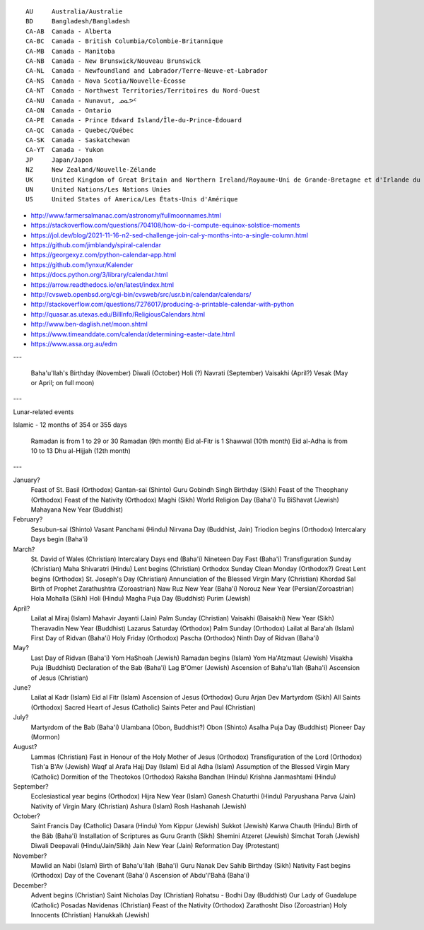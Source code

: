 ﻿::

    AU     Australia/Australie
    BD     Bangladesh/Bangladesh
    CA-AB  Canada - Alberta
    CA-BC  Canada - British Columbia/Colombie-Britannique
    CA-MB  Canada - Manitoba
    CA-NB  Canada - New Brunswick/Nouveau Brunswick
    CA-NL  Canada - Newfoundland and Labrador/Terre-Neuve-et-Labrador
    CA-NS  Canada - Nova Scotia/Nouvelle-Écosse
    CA-NT  Canada - Northwest Territories/Territoires du Nord-Ouest
    CA-NU  Canada - Nunavut, ᓄᓇᕗᑦ
    CA-ON  Canada - Ontario
    CA-PE  Canada - Prince Edward Island/Île-du-Prince-Édouard
    CA-QC  Canada - Quebec/Québec
    CA-SK  Canada - Saskatchewan
    CA-YT  Canada - Yukon
    JP     Japan/Japon
    NZ     New Zealand/Nouvelle-Zélande
    UK     United Kingdom of Great Britain and Northern Ireland/Royaume-Uni de Grande-Bretagne et d'Irlande du Nord
    UN     United Nations/Les Nations Unies
    US     United States of America/Les États-Unis d'Amérique

* http://www.farmersalmanac.com/astronomy/fullmoonnames.html
* https://stackoverflow.com/questions/704108/how-do-i-compute-equinox-solstice-moments
* https://jol.dev/blog/2021-11-16-n2-sed-challenge-join-cal-y-months-into-a-single-column.html
* https://github.com/jimblandy/spiral-calendar
* https://georgexyz.com/python-calendar-app.html
* https://github.com/lynxur/Kalender
* https://docs.python.org/3/library/calendar.html
* https://arrow.readthedocs.io/en/latest/index.html
* http://cvsweb.openbsd.org/cgi-bin/cvsweb/src/usr.bin/calendar/calendars/
* http://stackoverflow.com/questions/7276017/producing-a-printable-calendar-with-python
* http://quasar.as.utexas.edu/BillInfo/ReligiousCalendars.html
* http://www.ben-daglish.net/moon.shtml
* https://www.timeanddate.com/calendar/determining-easter-date.html
* https://www.assa.org.au/edm

---

  Baha'u'llah's Birthday (November)
  Diwali (October)
  Holi (?)
  Navrati (September)
  Vaisakhi (April?)
  Vesak (May or April;  on full moon)

---

Lunar-related events

Islamic - 12 months of 354 or 355 days

  Ramadan is from 1 to 29 or 30 Ramadan (9th month)
  Eid al-Fitr is 1 Shawwal (10th month)
  Eid al-Adha is from 10 to 13 Dhu al-Hijjah (12th month)

---

January?
  Feast of St. Basil (Orthodox)
  Gantan-sai (Shinto)
  Guru Gobindh Singh Birthday (Sikh)
  Feast of the Theophany (Orthodox)
  Feast of the Nativity (Orthodox)
  Maghi (Sikh)
  World Religion Day (Baha'i)
  Tu BiShavat (Jewish)
  Mahayana New Year (Buddhist)

February?
  Sesubun-sai (Shinto)
  Vasant Panchami (Hindu)
  Nirvana Day (Buddhist, Jain)
  Triodion begins (Orthodox)
  Intercalary Days begin (Baha'i)

March?
  St. David of Wales (Christian)
  Intercalary Days end (Baha'i)
  Nineteen Day Fast (Baha'i)
  Transfiguration Sunday (Christian)
  Maha Shivaratri (Hindu)
  Lent begins (Christian)
  Orthodox Sunday
  Clean Monday (Orthodox?)
  Great Lent begins (Orthodox)
  St. Joseph's Day (Christian)
  Annunciation of the Blessed Virgin Mary (Christian)
  Khordad Sal Birth of Prophet Zarathushtra (Zoroastrian)
  Naw Ruz New Year (Baha'i)
  Norouz New Year (Persian/Zoroastrian)
  Hola Mohalla (Sikh)
  Holi (Hindu)
  Magha Puja Day (Buddhist)
  Purim (Jewish)

April?
  Lailat al Miraj (Islam)
  Mahavir Jayanti (Jain)
  Palm Sunday (Christian)
  Vaisakhi (Baisakhi)
  New Year (Sikh)
  Theravadin New Year (Buddhist)
  Lazarus Saturday (Orthodox)
  Palm Sunday (Orthodox)
  Lailat al Bara'ah (Islam)
  First Day of Ridvan (Baha'i)
  Holy Friday (Orthodox)
  Pascha (Orthodox)
  Ninth Day of Ridvan (Baha'i)

May?
  Last Day of Ridvan (Baha'i)
  Yom HaShoah (Jewish)
  Ramadan begins (Islam)
  Yom Ha'Atzmaut (Jewish)
  Visakha Puja (Buddhist)
  Declaration of the Bab (Baha'i)
  Lag B'Omer (Jewish)
  Ascension of Baha'u'llah (Baha'i)
  Ascension of Jesus (Christian)

June?
  Lailat al Kadr (Islam)
  Eid al Fitr (Islam)
  Ascension of Jesus (Orthodox)
  Guru Arjan Dev Martyrdom (Sikh)
  All Saints (Orthodox)
  Sacred Heart of Jesus (Catholic)
  Saints Peter and Paul (Christian)

July?
  Martyrdom of the Bab (Baha'i)
  Ulambana (Obon, Buddhist?)
  Obon (Shinto)
  Asalha Puja Day (Buddhist)
  Pioneer Day (Mormon)

August?
  Lammas (Christian)
  Fast in Honour of the Holy Mother of Jesus (Orthodox)
  Transfiguration of the Lord (Orthodox)
  Tish'a B'Av (Jewish)
  Waqf al Arafa Hajj Day (Islam)
  Eid al Adha (Islam)
  Assumption of the Blessed Virgin Mary (Catholic)
  Dormition of the Theotokos (Orthodox)
  Raksha Bandhan (Hindu)
  Krishna Janmashtami (Hindu)

September?
  Ecclesiastical year begins (Orthodox)
  Hijra New Year (Islam)
  Ganesh Chaturthi (Hindu)
  Paryushana Parva (Jain)
  Nativity of Virgin Mary (Christian)
  Ashura (Islam)
  Rosh Hashanah (Jewish)

October?
  Saint Francis Day (Catholic)
  Dasara (Hindu)
  Yom Kippur (Jewish)
  Sukkot (Jewish)
  Karwa Chauth (Hindu)
  Birth of the Báb (Baha'i)
  Installation of Scriptures as Guru Granth (Sikh)
  Shemini Atzeret (Jewish)
  Simchat Torah (Jewish)
  Diwali Deepavali (Hindu/Jain/Sikh)
  Jain New Year (Jain)
  Reformation Day (Protestant)

November?
  Mawlid an Nabi (Islam)
  Birth of Baha'u'llah (Baha'i)
  Guru Nanak Dev Sahib Birthday (Sikh)
  Nativity Fast begins (Orthodox)
  Day of the Covenant (Baha'i)
  Ascension of Abdu'l'Bahá (Baha'i)

December?
  Advent begins (Christian)
  Saint Nicholas Day (Christian)
  Rohatsu - Bodhi Day (Buddhist)
  Our Lady of Guadalupe (Catholic)
  Posadas Navidenas (Christian)
  Feast of the Nativity (Orthodox)
  Zarathosht Diso (Zoroastrian)
  Holy Innocents (Christian)
  Hanukkah (Jewish)
